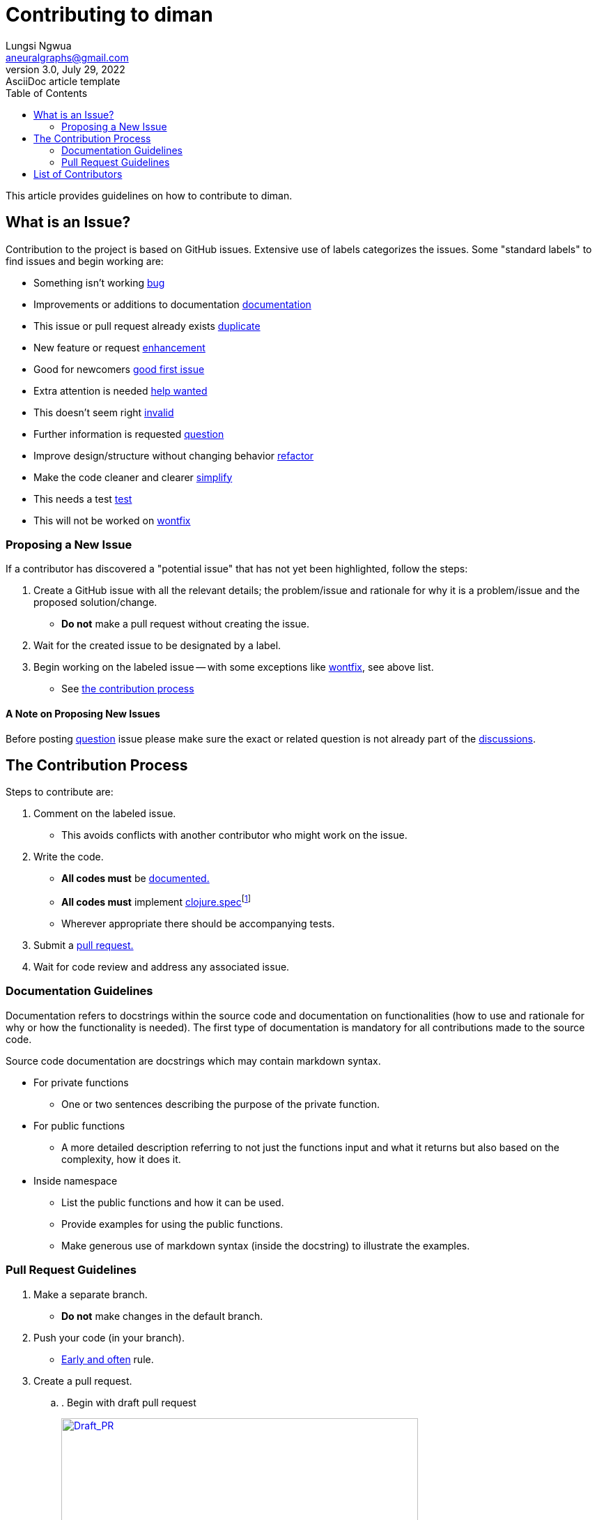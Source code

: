 = Contributing to diman
Lungsi Ngwua <aneuralgraphs@gmail.com>
3.0, July 29, 2022: AsciiDoc article template
:toc:
:icons: font
:url-quickref: https://docs.asciidoctor.org/asciidoc/latest/syntax-quick-reference/

This article provides guidelines on how to contribute to diman.

== What is an Issue?

Contribution to the project is based on GitHub issues. Extensive use of labels categorizes the issues. Some "standard labels" to find issues and begin working are:

* Something isn't working https://github.com/neuralgraphs/diman/labels/bug[[#d73a4a]#bug#]
* Improvements or additions to documentation https://github.com/neuralgraphs/diman/labels/documentation[[#0075ca]#documentation#]
* This issue or pull request already exists https://github.com/neuralgraphs/diman/labels/duplicate[[#cfd3d7]#duplicate#]
* New feature or request https://github.com/neuralgraphs/diman/labels/enhancement[[#a2eeef]#enhancement#]
* Good for newcomers https://github.com/neuralgraphs/diman/labels/good%20first%20issue[[#7057ff]#good first issue#]
* Extra attention is needed https://github.com/neuralgraphs/diman/labels/help%20wanted[[#008672]#help wanted#]
* This doesn't seem right https://github.com/neuralgraphs/diman/labels/invalid[[#e4e669]#invalid#]
* Further information is requested https://github.com/neuralgraphs/diman/labels/question[[#d876e3]#question#]
* Improve design/structure without changing behavior https://github.com/neuralgraphs/diman/labels/refactor[[#ccff00]#refactor#]
* Make the code cleaner and clearer https://github.com/neuralgraphs/diman/labels/simplify[[#96c8a2]#simplify#]
* This needs a test https://github.com/neuralgraphs/diman/labels/test[[#ff8c00]#test#]
* This will not be worked on https://github.com/neuralgraphs/diman/labels/wontfix[[#ffffff]#wontfix#]

=== Proposing a New Issue

If a contributor has discovered a "potential issue" that has not yet been highlighted, follow the steps:

. Create a GitHub issue with all the relevant details; the problem/issue and rationale for why it is a problem/issue and the proposed solution/change.
* *Do not* make a pull request without creating the issue.
. Wait for the created issue to be designated by a label.
. Begin working on the labeled issue -- with some exceptions like https://github.com/neuralgraphs/diman/labels/wontfix[[#ffffff]#wontfix#], see above list.
* See <<the_contribution_process,the contribution process>>

==== A Note on Proposing New Issues

Before posting https://github.com/neuralgraphs/diman/labels/question[[#d876e3]#question#] issue please make sure the exact or related question is not already part of the https://github.com/neuralgraphs/diman/discussions[discussions].

== The Contribution Process [[the_contribution_process]]

Steps to contribute are:

. Comment on the labeled issue.
* This avoids conflicts with another contributor who might work on the issue.
. Write the code.
* *All codes must* be <<documentation_guidelines, documented.>>
* *All codes must* implement https://clojure.org/guides/spec[clojure.spec]footnote:[As of the time of writing this manual the diman codes are not yet specified, but they will be specified in the future and regardless of this situation all new contributing codes are expected to have its specification.]
* Wherever appropriate there should be accompanying tests.
. Submit a <<pull_request_guidelines, pull request.>>
. Wait for code review and address any associated issue.

=== Documentation Guidelines [[documentation_guidelines]]

Documentation refers to docstrings within the source code and documentation on functionalities (how to use and rationale for why or how the functionality is needed). The first type of documentation is mandatory for all contributions made to the source code.

Source code documentation are docstrings which may contain markdown syntax.

* For private functions
** One or two sentences describing the purpose of the private function.
* For public functions
** A more detailed description referring to not just the functions input and what it returns but also based on the complexity, how it does it.
* Inside namespace
** List the public functions and how it can be used.
** Provide examples for using the public functions.
** Make generous use of markdown syntax (inside the docstring) to illustrate the examples.

=== Pull Request Guidelines [[pull_request_guidelines]]

. Make a separate branch.
* *Do not* make changes in the default branch.
. Push your code (in your branch).
* https://www.worklytics.co/commit-early-push-often/[Early and often] rule.
. Create a pull request.
.. .
Begin with draft pull request
[link=https://opensource.creativecommons.org/contributing-code/pr-guidelines/draft_pr.gif]
image::https://opensource.creativecommons.org/contributing-code/pr-guidelines/draft_pr.gif[Draft_PR,512,256]
.. Start the title with *[WIP]* for "work in progress" such that, [WIP] Title goes here
. Describe your pull request.
.. Populate the template making sure the following place holder tags are replaced
* `+#[issue_number]+` by for e.g. `+#12+` which corresponds to the labelled issue that the contributor is working on.
* `+@[author]+` by for e.g. `+@joe+`
* `+[ ]+` by `+[x]+` to mark off checklists
.. Detail your changes -- more detailed the better.
.. Describe the specification and how you tested the changes.
. Review process
.. Request review.
... Remove *[WIP]* from the draft pull request title.
... Change the pull request from draft to regular.
... https://help.github.com/en/articles/requesting-a-pull-request-review[Request a review] if a reviewer is not automatically assigned.
.. Incorporate reviewer's feedback.
... For pull request receiving feedback, "Changes requested"
* Address the feedback.
* Do not close the pull request and make a new one.
* Update the pull request by pushing to the same branch.
... Make it clear that you have addressed the changes following the feedback
* .
Make a *re-request review* for the reviewing the changes
[link=https://opensource.creativecommons.org/contributing-code/pr-guidelines/rereview.png]
image::https://opensource.creativecommons.org/contributing-code/pr-guidelines/rereview.png[PR_re_review,493,169]
.. Wait for the maintainers to either reject, accept, or repeat step-b (Incorporate reviewer's feedback).

== List of Contributors

* https://github.com/lungsi[@lungsi] (owner)


